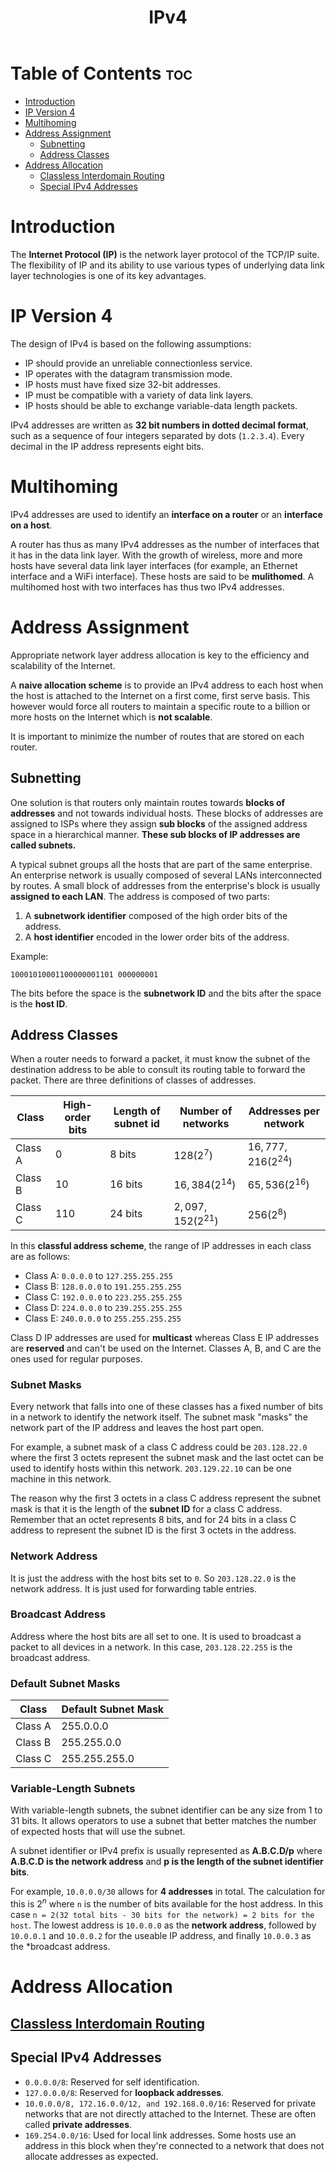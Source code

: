 :PROPERTIES:
:ID:       8C39A07E-2B4A-422E-90B8-211448BECABB
:END:
#+title: IPv4
#+tags: [[id:FBE26796-7C93-4221-9192-CD1079C2432B][Network Layer]]

* Table of Contents :toc:
- [[#introduction][Introduction]]
- [[#ip-version-4][IP Version 4]]
- [[#multihoming][Multihoming]]
- [[#address-assignment][Address Assignment]]
  - [[#subnetting][Subnetting]]
  - [[#address-classes][Address Classes]]
- [[#address-allocation][Address Allocation]]
  - [[#classless-interdomain-routing][Classless Interdomain Routing]]
  - [[#special-ipv4-addresses][Special IPv4 Addresses]]

* Introduction

The *Internet Protocol (IP)* is the network layer protocol of the TCP/IP suite. The flexibility of IP and its ability to use various types of underlying data link layer technologies is one of its key advantages.

* IP Version 4

The design of IPv4 is based on the following assumptions:
- IP should provide an unreliable connectionless service.
- IP operates with the datagram transmission mode.
- IP hosts must have fixed size 32-bit addresses.
- IP must be compatible with a variety of data link layers.
- IP hosts should be able to exchange variable-data length packets.

IPv4 addresses are written as *32 bit numbers in dotted decimal format*, such as a sequence of four integers separated by dots (~1.2.3.4~). Every decimal in the IP address represents eight bits.

* Multihoming

IPv4 addresses are used to identify an *interface on a router* or an *interface on a host*.

A router has thus as many IPv4 addresses as the number of interfaces that it has in the data link layer. With the growth of wireless, more and more hosts have several data link layer interfaces (for example, an Ethernet interface and a WiFi interface). These hosts are said to be *mulithomed*. A multihomed host with two interfaces has thus two IPv4 addresses.

* Address Assignment

Appropriate network layer address allocation is key to the efficiency and scalability of the Internet.

A *naive allocation scheme* is to provide an IPv4 address to each host when the host is attached to the Internet on a first come, first serve basis. This however would force all routers to maintain a specific route to a billion or more hosts on the Internet which is *not scalable*.

It is important to minimize the number of routes that are stored on each router.

** Subnetting

One solution is that routers only maintain routes towards *blocks of addresses* and not towards individual hosts. These blocks of addresses are assigned to ISPs where they assign *sub blocks* of the assigned address space in a hierarchical manner. *These sub blocks of IP addresses are called subnets.*

A typical subnet groups all the hosts that are part of the same enterprise. An enterprise network is usually composed of several LANs interconnected by routes. A small block of addresses from the enterprise's block is usually *assigned to each LAN*. The address is composed of two parts:
1. A *subnetwork identifier* composed of the high order bits of the address.
2. A *host identifier* encoded in the lower order bits of the address.

Example:
#+begin_src 
  10001010001100000001101 000000001
#+end_src

The bits before the space is the *subnetwork ID* and the bits after the space is the *host ID*.

** Address Classes

When a router needs to forward a packet, it must know the subnet of the destination address to be able to consult its routing table to forward the packet. There are three definitions of classes of addresses.

| *Class* | *High-order bits* | *Length of subnet id* | *Number of networks* | *Addresses per network* |
|---------+-------------------+-----------------------+----------------------+-------------------------|
| Class A |                 0 | 8 bits                | $128(2^7)$           | $16,777,216(2^{24})$    |
| Class B |                10 | 16 bits               | $16,384(2^{14})$     | $65,536(2^{16})$        |
| Class C |               110 | 24 bits               | $2,097,152(2^{21})$  | $256(2^8)$              |

In this *classful address scheme*, the range of IP addresses in each class are as follows:
- Class A: ~0.0.0.0~ to ~127.255.255.255~
- Class B: ~128.0.0.0~ to ~191.255.255.255~
- Class C: ~192.0.0.0~ to ~223.255.255.255~
- Class D: ~224.0.0.0~ to ~239.255.255.255~
- Class E: ~240.0.0.0~ to ~255.255.255.255~

Class D IP addresses are used for *multicast* whereas Class E IP addresses are *reserved* and can't be used on the Internet. Classes A, B, and C are the ones used for regular purposes.

*** Subnet Masks

Every network that falls into one of these classes has a fixed number of bits in a network to identify the network itself. The subnet mask "masks" the network part of the IP address and leaves the host part open.

For example, a subnet mask of a class C address could be ~203.128.22.0~ where the first 3 octets represent the subnet mask and the last octet can be used to identify hosts within this network. ~203.129.22.10~ can be one machine in this network.

The reason why the first 3 octets in a class C address represent the subnet mask is that it is the length of the *subnet ID* for a class C address. Remember that an octet represents 8 bits, and for 24 bits in a class C address to represent the subnet ID is the first 3 octets in the address.

*** Network Address

It is just the address with the host bits set to ~0~. So ~203.128.22.0~ is the network address. It is just used for forwarding table entries.

*** Broadcast Address

Address where the host bits are all set to one. It is used to broadcast a packet to all devices in a network. In this case, ~203.128.22.255~ is the broadcast address.

*** Default Subnet Masks

| *Class* | *Default Subnet Mask* |
|---------+-----------------------|
| Class A |             255.0.0.0 |
| Class B |           255.255.0.0 |
| Class C |         255.255.255.0 |

*** Variable-Length Subnets

With variable-length subnets, the subnet identifier can be any size from 1 to 31 bits. It allows operators to use a subnet that better matches the number of expected hosts that will use the subnet.

A subnet identifier or IPv4 prefix is usually represented as *A.B.C.D/p* where *A.B.C.D is the network address* and *p is the length of the subnet identifier bits*.

For example, ~10.0.0.0/30~ allows for *4 addresses* in total. The calculation for this is $2^n$ where ~n~ is the number of bits available for the host address. In this case ~n = 2(32 total bits - 30 bits for the network) = 2 bits for the host~. The lowest address is ~10.0.0.0~ as the *network address*, followed by ~10.0.0.1~ and ~10.0.0.2~ for the useable IP address, and finally ~10.0.0.3~ as the *broadcast address.

* Address Allocation

** [[id:11CA590B-F567-44FD-BA9C-C431540ED954][Classless Interdomain Routing]]

** Special IPv4 Addresses

- ~0.0.0.0/8~: Reserved for self identification.
- ~127.0.0.0/8~: Reserved for *loopback addresses*.
- ~10.0.0.0/8, 172.16.0.0/12, and 192.168.0.0/16~: Reserved for private networks that are not directly attached to the Internet. These are often called *private addresses*.
- ~169.254.0.0/16~: Used for local link addresses. Some hosts use an address in this block when they're connected to a network that does not allocate addresses as expected.
